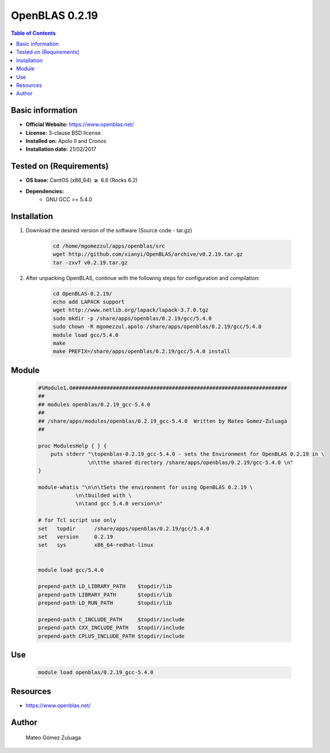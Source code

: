.. _openblas-0.2.19-index:


OpenBLAS 0.2.19
===============

.. contents:: Table of Contents

Basic information
-----------------

- **Official Website:** https://www.openblas.net/
- **License:**  3-clause BSD license
- **Installed on:** Apolo II and Cronos
- **Installation date:** 21/02/2017

Tested on (Requirements)
------------------------

* **OS base:** CentOS (x86_64) :math:`\boldsymbol{\ge}` 6.6 (Rocks 6.2)
* **Dependencies:**  
    * GNU GCC >= 5.4.0



Installation
------------


#. Download the desired version of the software (Source code - tar.gz)

    .. code-block:: bash

        cd /home/mgomezzul/apps/openblas/src
        wget http://github.com/xianyi/OpenBLAS/archive/v0.2.19.tar.gz
        tar -zxvf v0.2.19.tar.gz


#. After unpacking OpenBLAS, continue with the following steps for configuration and compilation:

    .. code-block:: bash

        cd OpenBLAS-0.2.19/
        echo add LAPACK support
        wget http://www.netlib.org/lapack/lapack-3.7.0.tgz
        sudo mkdir -p /share/apps/openblas/0.2.19/gcc/5.4.0
        sudo chown -R mgomezzul.apolo /share/apps/openblas/0.2.19/gcc/5.4.0
        module load gcc/5.4.0
        make
        make PREFIX=/share/apps/openblas/0.2.19/gcc/5.4.0 install



Module
------

    .. code-block:: bash

        #%Module1.0#####################################################################
        ##
        ## modules openblas/0.2.19_gcc-5.4.0
        ##
        ## /share/apps/modules/openblas/0.2.19_gcc-5.4.0  Written by Mateo Gomez-Zuluaga
        ##

        proc ModulesHelp { } {
            puts stderr "\topenblas-0.2.19_gcc-5.4.0 - sets the Environment for OpenBLAS 0.2.19 in \
                        \n\tthe shared directory /share/apps/openblas/0.2.19/gcc-5.4.0 \n"
        }

        module-whatis "\n\n\tSets the environment for using OpenBLAS 0.2.19 \
                    \n\tbuilded with \
                    \n\tand gcc 5.4.0 version\n"

        # for Tcl script use only
        set   topdir	  /share/apps/openblas/0.2.19/gcc/5.4.0
        set   version	  0.2.19
        set   sys	  x86_64-redhat-linux


        module load gcc/5.4.0

        prepend-path LD_LIBRARY_PATH	$topdir/lib
        prepend-path LIBRARY_PATH	$topdir/lib
        prepend-path LD_RUN_PATH	$topdir/lib

        prepend-path C_INCLUDE_PATH     $topdir/include
        prepend-path CXX_INCLUDE_PATH   $topdir/include
        prepend-path CPLUS_INCLUDE_PATH $topdir/include



Use
---

    .. code-block:: bash

        module load openblas/0.2.19_gcc-5.4.0



Resources
---------
* https://www.openblas.net/


Author
------
    Mateo Gómez Zuluaga